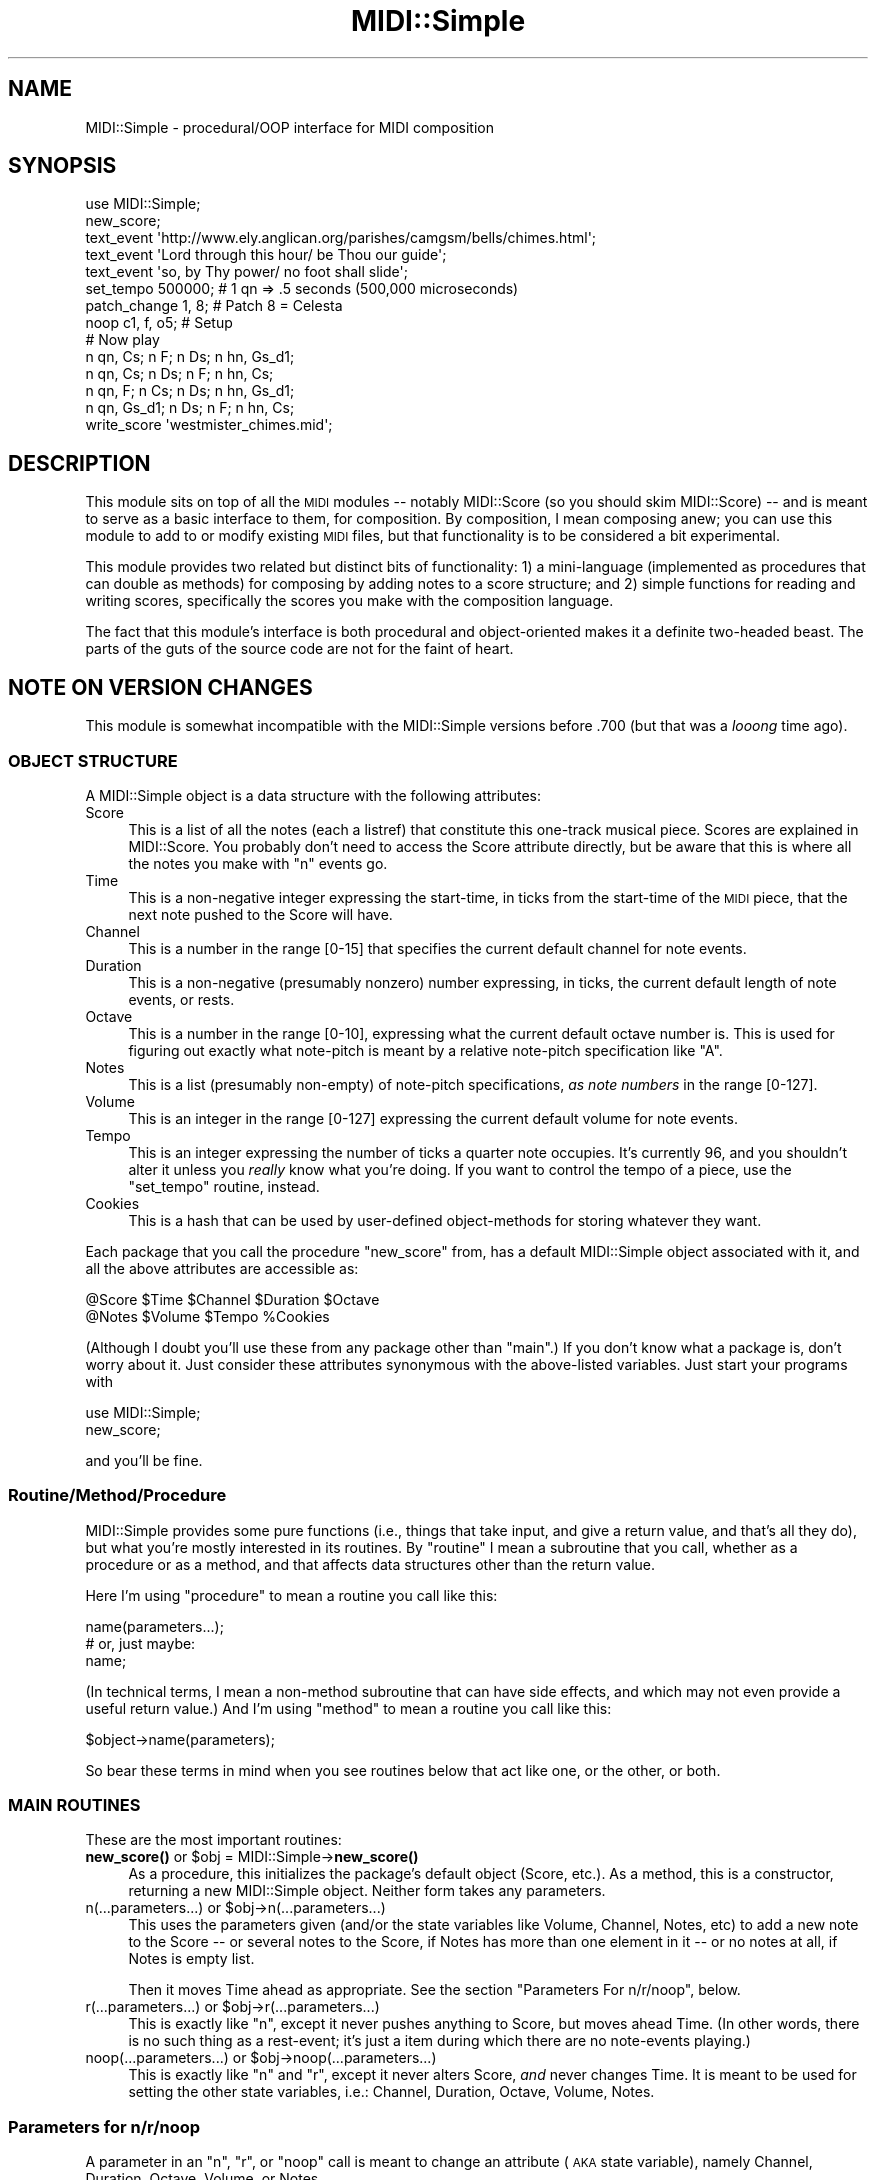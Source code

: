 .\" Automatically generated by Pod::Man 4.10 (Pod::Simple 3.35)
.\"
.\" Standard preamble:
.\" ========================================================================
.de Sp \" Vertical space (when we can't use .PP)
.if t .sp .5v
.if n .sp
..
.de Vb \" Begin verbatim text
.ft CW
.nf
.ne \\$1
..
.de Ve \" End verbatim text
.ft R
.fi
..
.\" Set up some character translations and predefined strings.  \*(-- will
.\" give an unbreakable dash, \*(PI will give pi, \*(L" will give a left
.\" double quote, and \*(R" will give a right double quote.  \*(C+ will
.\" give a nicer C++.  Capital omega is used to do unbreakable dashes and
.\" therefore won't be available.  \*(C` and \*(C' expand to `' in nroff,
.\" nothing in troff, for use with C<>.
.tr \(*W-
.ds C+ C\v'-.1v'\h'-1p'\s-2+\h'-1p'+\s0\v'.1v'\h'-1p'
.ie n \{\
.    ds -- \(*W-
.    ds PI pi
.    if (\n(.H=4u)&(1m=24u) .ds -- \(*W\h'-12u'\(*W\h'-12u'-\" diablo 10 pitch
.    if (\n(.H=4u)&(1m=20u) .ds -- \(*W\h'-12u'\(*W\h'-8u'-\"  diablo 12 pitch
.    ds L" ""
.    ds R" ""
.    ds C` ""
.    ds C' ""
'br\}
.el\{\
.    ds -- \|\(em\|
.    ds PI \(*p
.    ds L" ``
.    ds R" ''
.    ds C`
.    ds C'
'br\}
.\"
.\" Escape single quotes in literal strings from groff's Unicode transform.
.ie \n(.g .ds Aq \(aq
.el       .ds Aq '
.\"
.\" If the F register is >0, we'll generate index entries on stderr for
.\" titles (.TH), headers (.SH), subsections (.SS), items (.Ip), and index
.\" entries marked with X<> in POD.  Of course, you'll have to process the
.\" output yourself in some meaningful fashion.
.\"
.\" Avoid warning from groff about undefined register 'F'.
.de IX
..
.nr rF 0
.if \n(.g .if rF .nr rF 1
.if (\n(rF:(\n(.g==0)) \{\
.    if \nF \{\
.        de IX
.        tm Index:\\$1\t\\n%\t"\\$2"
..
.        if !\nF==2 \{\
.            nr % 0
.            nr F 2
.        \}
.    \}
.\}
.rr rF
.\" ========================================================================
.\"
.IX Title "MIDI::Simple 3pm"
.TH MIDI::Simple 3pm "2010-12-23" "perl v5.28.1" "User Contributed Perl Documentation"
.\" For nroff, turn off justification.  Always turn off hyphenation; it makes
.\" way too many mistakes in technical documents.
.if n .ad l
.nh
.SH "NAME"
MIDI::Simple \- procedural/OOP interface for MIDI composition
.SH "SYNOPSIS"
.IX Header "SYNOPSIS"
.Vb 7
\& use MIDI::Simple;
\& new_score;
\& text_event \*(Aqhttp://www.ely.anglican.org/parishes/camgsm/bells/chimes.html\*(Aq;
\& text_event \*(AqLord through this hour/ be Thou our guide\*(Aq;
\& text_event \*(Aqso, by Thy power/ no foot shall slide\*(Aq;
\& set_tempo 500000;  # 1 qn => .5 seconds (500,000 microseconds)
\& patch_change 1, 8;  # Patch 8 = Celesta
\&
\& noop c1, f, o5;  # Setup
\& # Now play
\& n qn, Cs;    n F;   n Ds;  n hn, Gs_d1;
\& n qn, Cs;    n Ds;  n F;   n hn, Cs;
\& n qn, F;     n Cs;  n Ds;  n hn, Gs_d1;
\& n qn, Gs_d1; n Ds;  n F;   n hn, Cs;
\&
\& write_score \*(Aqwestmister_chimes.mid\*(Aq;
.Ve
.SH "DESCRIPTION"
.IX Header "DESCRIPTION"
This module sits on top of all the \s-1MIDI\s0 modules \*(-- notably MIDI::Score
(so you should skim MIDI::Score) \*(-- and is meant to serve as a
basic interface to them, for composition.  By composition, I mean
composing anew; you can use this module to add to or modify existing
\&\s-1MIDI\s0 files, but that functionality is to be considered a bit experimental.
.PP
This module provides two related but distinct bits of functionality:
1) a mini-language (implemented as procedures that can double as
methods) for composing by adding notes to a score structure; and 2)
simple functions for reading and writing scores, specifically the
scores you make with the composition language.
.PP
The fact that this module's interface is both procedural and
object-oriented makes it a definite two-headed beast.  The parts of
the guts of the source code are not for the faint of heart.
.SH "NOTE ON VERSION CHANGES"
.IX Header "NOTE ON VERSION CHANGES"
This module is somewhat incompatible with the MIDI::Simple versions
before .700 (but that was a \fIlooong\fR time ago).
.SS "\s-1OBJECT STRUCTURE\s0"
.IX Subsection "OBJECT STRUCTURE"
A MIDI::Simple object is a data structure with the following
attributes:
.IP "Score" 4
.IX Item "Score"
This is a list of all the notes (each a listref) that constitute this
one-track musical piece.  Scores are explained in MIDI::Score.
You probably don't need to access the Score attribute directly, but be
aware that this is where all the notes you make with \f(CW\*(C`n\*(C'\fR events go.
.IP "Time" 4
.IX Item "Time"
This is a non-negative integer expressing the start-time, in ticks
from the start-time of the \s-1MIDI\s0 piece, that the next note pushed to
the Score will have.
.IP "Channel" 4
.IX Item "Channel"
This is a number in the range [0\-15] that specifies the current default
channel for note events.
.IP "Duration" 4
.IX Item "Duration"
This is a non-negative (presumably nonzero) number expressing, in
ticks, the current default length of note events, or rests.
.IP "Octave" 4
.IX Item "Octave"
This is a number in the range [0\-10], expressing what the current
default octave number is.  This is used for figuring out exactly
what note-pitch is meant by a relative note-pitch specification
like \*(L"A\*(R".
.IP "Notes" 4
.IX Item "Notes"
This is a list (presumably non-empty) of note-pitch specifications,
\&\fIas note numbers\fR in the range [0\-127].
.IP "Volume" 4
.IX Item "Volume"
This is an integer in the range [0\-127] expressing the current default
volume for note events.
.IP "Tempo" 4
.IX Item "Tempo"
This is an integer expressing the number of ticks a quarter note
occupies.  It's currently 96, and you shouldn't alter it unless you
\&\fIreally\fR know what you're doing.  If you want to control the tempo of
a piece, use the \f(CW\*(C`set_tempo\*(C'\fR routine, instead.
.IP "Cookies" 4
.IX Item "Cookies"
This is a hash that can be used by user-defined object-methods for
storing whatever they want.
.PP
Each package that you call the procedure \f(CW\*(C`new_score\*(C'\fR from, has a
default MIDI::Simple object associated with it, and all the above
attributes are accessible as:
.PP
.Vb 2
\&  @Score $Time $Channel $Duration $Octave
\&  @Notes $Volume $Tempo %Cookies
.Ve
.PP
(Although I doubt you'll use these from any package other than
\&\*(L"main\*(R".)  If you don't know what a package is, don't worry about it.
Just consider these attributes synonymous with the above-listed
variables.  Just start your programs with
.PP
.Vb 2
\&  use MIDI::Simple;
\&  new_score;
.Ve
.PP
and you'll be fine.
.SS "Routine/Method/Procedure"
.IX Subsection "Routine/Method/Procedure"
MIDI::Simple provides some pure functions (i.e., things that take
input, and give a return value, and that's all they do), but what
you're mostly interested in its routines.  By \*(L"routine\*(R" I mean a
subroutine that you call, whether as a procedure or as a method, and
that affects data structures other than the return value.
.PP
Here I'm using \*(L"procedure\*(R" to mean a routine you call like this:
.PP
.Vb 3
\&  name(parameters...);
\&  # or, just maybe:
\&  name;
.Ve
.PP
(In technical terms, I mean a non-method subroutine that can have side
effects, and which may not even provide a useful return value.)  And
I'm using \*(L"method\*(R" to mean a routine you call like this:
.PP
.Vb 1
\&  $object\->name(parameters);
.Ve
.PP
So bear these terms in mind when you see routines below that act
like one, or the other, or both.
.SS "\s-1MAIN ROUTINES\s0"
.IX Subsection "MAIN ROUTINES"
These are the most important routines:
.ie n .IP "\fBnew_score()\fR  or  $obj = MIDI::Simple\->\fBnew_score()\fR" 4
.el .IP "\fBnew_score()\fR  or  \f(CW$obj\fR = MIDI::Simple\->\fBnew_score()\fR" 4
.IX Item "new_score() or $obj = MIDI::Simple->new_score()"
As a procedure, this initializes the package's default object (Score,
etc.).  As a method, this is a constructor, returning a new
MIDI::Simple object.  Neither form takes any parameters.
.ie n .IP "n(...parameters...)  or  $obj\->n(...parameters...)" 4
.el .IP "n(...parameters...)  or  \f(CW$obj\fR\->n(...parameters...)" 4
.IX Item "n(...parameters...) or $obj->n(...parameters...)"
This uses the parameters given (and/or the state variables like
Volume, Channel, Notes, etc) to add a new note to the Score \*(-- or
several notes to the Score, if Notes has more than one element in it
\&\*(-- or no notes at all, if Notes is empty list.
.Sp
Then it moves Time ahead as appropriate.  See the section \*(L"Parameters
For n/r/noop\*(R", below.
.ie n .IP "r(...parameters...)  or  $obj\->r(...parameters...)" 4
.el .IP "r(...parameters...)  or  \f(CW$obj\fR\->r(...parameters...)" 4
.IX Item "r(...parameters...) or $obj->r(...parameters...)"
This is exactly like \f(CW\*(C`n\*(C'\fR, except it never pushes anything to Score,
but moves ahead Time.  (In other words, there is no such thing as a
rest-event; it's just a item during which there are no note-events
playing.)
.ie n .IP "noop(...parameters...)  or  $obj\->noop(...parameters...)" 4
.el .IP "noop(...parameters...)  or  \f(CW$obj\fR\->noop(...parameters...)" 4
.IX Item "noop(...parameters...) or $obj->noop(...parameters...)"
This is exactly like \f(CW\*(C`n\*(C'\fR and \f(CW\*(C`r\*(C'\fR, except it never alters Score,
\&\fIand\fR never changes Time.  It is meant to be used for setting the
other state variables, i.e.: Channel, Duration, Octave, Volume, Notes.
.SS "Parameters for n/r/noop"
.IX Subsection "Parameters for n/r/noop"
A parameter in an \f(CW\*(C`n\*(C'\fR, \f(CW\*(C`r\*(C'\fR, or \f(CW\*(C`noop\*(C'\fR call is meant to change an
attribute (\s-1AKA\s0 state variable), namely Channel, Duration, Octave,
Volume, or Notes.
.PP
Here are the kinds of parameters you can use in calls to n/r/noop:
.PP
* A numeric \fBvolume\fR parameter.  This has the form \*(L"V\*(R" followed by a
positive integer in the range 0 (completely inaudible?) to 127 (\s-1AS
LOUD AS POSSIBLE\s0).  Example: \*(L"V90\*(R" sets Volume to 90.
.PP
* An alphanumeric \fBvolume\fR parameter.  This is a key from the hash
\&\f(CW%MIDI::Simple::Volume\fR.  Current legal values are \*(L"ppp\*(R", \*(L"pp\*(R", \*(L"p\*(R",
\&\*(L"mp\*(R", \*(L"mezzo\*(R" (or \*(L"m\*(R"), \*(L"mf\*(R", \*(L"f\*(R", \*(L"ff\*(R", and \*(L"fff\*(R".  Example: \*(L"ff\*(R"
sets Volume to 112.  (Note that \*(L"m\*(R" isn't a good bareword, so use
\&\*(L"mezzo\*(R" instead, or just always remember to use quotes around \*(L"m\*(R".)
.PP
* A numeric \fBchannel\fR parameter.  This has the form \*(L"c\*(R" followed by a
positive integer 0 to 15.  Example: \*(L"c2\*(R", to set Channel to 2.
.PP
* A numeric \fBduration\fR parameter.  This has the form \*(L"d\*(R" followed by
a positive (presumably nonzero) integer.  Example: \*(L"d48\*(R", to set
Duration to 48.
.PP
* An alphabetic (or in theory, possibly alphanumeric) \fBduration\fR
parameter.  This is a key from the hash \f(CW%MIDI::Simple::Length\fR.
Current legal values start with \*(L"wn\*(R", \*(L"hn\*(R", \*(L"qn\*(R", \*(L"en\*(R", \*(L"sn\*(R" for
whole, half, quarter, eighth, or sixteenth notes.  Add \*(L"d\*(R" to the
beginning of any of these to get \*(L"dotted...\*(R" (e.g., \*(L"dqn\*(R" for a dotted
quarter note).  Add \*(L"dd\*(R" to the beginning of any of that first list to
get \*(L"double-dotted...\*(R"  (e.g., \*(L"ddqn\*(R" for a double-dotted quarter
note).  Add \*(L"t\*(R" to the beginning of any of that first list to get
\&\*(L"triplet...\*(R"  (e.g., \*(L"tsn\*(R" for a triplet sixteenth note \*(-- i.e. a note
such that 3 of them add up to something as long as one eighth note).
You may add to the contents of \f(CW%MIDI::Simple::Length\fR to support
whatever abbreviations you want, as long as the parser can't mistake
them for any other kind of n/r/noop parameter.
.PP
* A numeric, absolute \fBoctave\fR specification.  This has the form: an
\&\*(L"o\*(R" (lowercase oh), and then an integer in the range 0 to 10,
representing an octave 0 to 10.  The Octave attribute is used only in
resolving relative note specifications, as explained further below in
this section.  (All absolute note specifications also set Octave to
whatever octave they occur in.)
.PP
* A numeric, relative \fBoctave\fR specification.  This has the form:
\&\*(L"o_d\*(R" (\*(L"d\*(R" for down) or \*(L"o_u\*(R" (\*(L"u\*(R" for down), and then an integer.
This increments, or decrements, Octave.  E.g., if Octave is 6, \*(L"o_d2\*(R"
will decrement Octave by 2, making it 4.  If this moves Octave below
0, it is forced to 0.  Or if it moves Octave above 10, it is forced to
10.  (For more information, see the section \*(L"Invalid or Out-of-Range
Parameters to n/r/noop\*(R", below.)
.PP
* A numeric, absolute \fBnote\fR specification.  This has the form: an
optional \*(L"n\*(R", and then an integer in the range 0 to 127, representing
a note ranging from C0 to G10.  The source to \s-1MIDI\s0 has a useful
reference table showing the meanings of given note numbers.  Examples:
\&\*(L"n60\*(R", or \*(L"60\*(R", which each add a 60 to the list Notes.
.PP
Since this is a kind of absolute note specification, it sets Octave to
whatever octave the given numeric note occurs in.  E.g., \*(L"n60\*(R" is
\&\*(L"C5\*(R", and therefore sets Octave to 5.
.PP
The setting of the Notes list is a bit special, compared to how
setting the other attributes works.  If there are any note
specifications in a given parameter list for n, r, or noop, then all
those specifications together are assigned to Notes.
.PP
If there are no note specifications in the parameter list for n, r, or
noop, then Notes isn't changed.  (But see the description of \*(L"rest\*(R",
at the end of this section.)
.PP
So this:
.PP
.Vb 1
\&  n mf, n40, n47, n50;
.Ve
.PP
sets Volume to 80, and Notes to (40, 47, 50).  And it sets Octave,
first to 3 (since n40 is in octave 3), then to 3 again (since n47 =
B3), and then finally to 4 (since n50 = D4).
.PP
Note that this is the same as:
.PP
.Vb 1
\&  n n40, n47, n50, mf;
.Ve
.PP
The relative orders of parameters is \fBusually\fR irrelevant; but see
the section \*(L"Order of Parameters in a Call to n/r/noop\*(R", below.
.PP
* An alphanumeric, absolute \fBnote\fR specification.
.PP
These have the form: a string denoting a note within the octave (as
determined by \f(CW%MIDI::Simple::Note\fR \*(-- see below, in the description of
alphanumeric, relative note specifications), and then a number
denoting the octave number (in the range 0\-10).  Examples: \*(L"C3\*(R",
\&\*(L"As4\*(R" or \*(L"Asharp4\*(R", \*(L"Bf9\*(R" or \*(L"Bflat9\*(R".
.PP
Since this is a kind of absolute note specification, it sets Octave to
whatever octave the given numeric note occurs in.  E.g., \*(L"C3\*(R" sets
Octave to 3, \*(L"As4\*(R" sets Octave to 4, and \*(L"Bflat9\*(R" sets Octave to 9.
.PP
This:
.PP
.Vb 1
\&  n E3, B3, D4, mf;
.Ve
.PP
does the same as this example of ours from before:
.PP
.Vb 1
\&  n n40, n47, n50, mf;
.Ve
.PP
* An alphanumeric, relative \fBnote\fR specification.
.PP
These have the form: a string denoting a note within the octave (as
determined by \f(CW%MIDI::Simple::Note\fR), and then an optional parameter
\&\*(L"_u[number]\*(R" meaning \*(L"so many octaves up from the current octave\*(R" or
\&\*(L"_d[parameter]\*(R" meaning \*(L"so many octaves down from the current
octave\*(R".
.PP
Examples: \*(L"C\*(R", \*(L"As\*(R" or \*(L"Asharp\*(R", \*(L"Bflat\*(R" or \*(L"Bf\*(R", \*(L"C_d3\*(R", \*(L"As_d1\*(R" or
\&\*(L"Asharp_d1\*(R", \*(L"Bflat_u3\*(R" or \*(L"Bf_u3\*(R".
.PP
In resolving what actual notes these kinds of specifications denote,
the current value of Octave is used.
.PP
What's a legal for the first bit (before any optional octave up/down
specification) comes from the keys to the hash \f(CW%MIDI::Simple::Note\fR.
The current acceptable values are:
.PP
.Vb 12
\& C                                 (maps to the value 0)
\& Cs or Df or Csharp or Dflat       (maps to the value 1)
\& D                                 (maps to the value 2)
\& Ds or Ef or Dsharp or Eflat       (maps to the value 3)
\& E                                 (maps to the value 4)
\& F                                 (maps to the value 5)
\& Fs or Gf or Fsharp or Gflat       (maps to the value 6)
\& G                                 (maps to the value 7)
\& Gs or Af or Gsharp or Aflat       (maps to the value 8)
\& A                                 (maps to the value 9)
\& As or Bf or Asharp or Bflat       (maps to the value 10)
\& B                                 (maps to the value 11)
.Ve
.PP
(Note that these are based on the English names for these notes.  If
you prefer to add values to accomodate other strings denoting notes in
the octave, you may do so by adding to the hash \f(CW%MIDI::Simple::Note\fR
like so:
.PP
.Vb 7
\&  use MIDI::Simple;
\&  %MIDI::Simple::Note =
\&    (%MIDI::Simple::Note,  # keep all the old values
\&     \*(AqH\*(Aq => 10,
\&     \*(AqDo\*(Aq => 0,
\&     # ...etc...
\&    );
.Ve
.PP
But the values you add must not contain any characters outside the
range [A\-Za\-z\ex80\-\exFF]; and your new values must not look like
anything that could be any other kind of specification.  E.g., don't
add \*(L"mf\*(R" or \*(L"o3\*(R" to \f(CW%MIDI::Simple::Note\fR.)
.PP
Consider that these bits of code all do the same thing:
.PP
.Vb 1
\&  n E3, B3, D4, mf;       # way 1
\&  
\&  n E3, B,  D_u1, mf;     # way 2
\&  
\&  n o3, E, B,  D_u1, mf;  # way 3
\&  
\&  noop o3, mf;            # way 4
\&  n     E, B,  D_u1;
.Ve
.PP
or even
.PP
.Vb 1
\&  n o3, E, B, o4, D, mf;       # way 5!
\&  
\&  n o6, E_d3, B_d3, D_d2, mf;  # way 6!
.Ve
.PP
If a \*(L"_d[number]\*(R" would refer to a note in an octave below 0, it is
forced into octave 0.  If a \*(L"_u[number]\*(R" would refer to a note in an
octave above 10, it is forced into octave 10.  E.g., if Octave is 8,
\&\*(L"G_u4\*(R" would resolve to the same as \*(L"G10\*(R" (not \*(L"G12\*(R" \*(-- as that's out
of range); if Octave is 2, \*(L"G_d4\*(R" would resolve to the same as \*(L"G0\*(R".
(For more information, see the section \*(L"Invalid or Out-of-Range
Parameters to n/r/noop\*(R", below.)
.PP
* The string "\f(CW\*(C`rest\*(C'\fR" acts as a sort of note specification \*(-- it sets
Notes to empty-list.  That way you can make a call to \f(CW\*(C`n\*(C'\fR actually
make a rest:
.PP
.Vb 7
\&  n qn, G;    # makes a G quarter\-note
\&  n hn, rest; # half\-rest \-\- alters Notes, making it ()
\&  n C,G;      # half\-note chord: simultaneous C and G
\&  r;          # half\-rest \-\- DOESN\*(AqT alter Notes.
\&  n qn;       # quarter\-note chord: simultaneous C and G
\&  n rest;     # quarter\-rest
\&  n;          # another quarter\-rest
.Ve
.PP
(If you can follow the above code, then you understand.)
.PP
A "\f(CW\*(C`rest\*(C'\fR\*(L" that occurs in a parameter list with other note specs
(e.g., \*(R"n qn, A, rest, G") has \fBno effect\fR, so don't do that.
.SS "Order of Parameters in a Call to n/r/noop"
.IX Subsection "Order of Parameters in a Call to n/r/noop"
The order of parameters in calls to n/r/noop is not important except
insofar as the parameters change the Octave parameter, which may change
how some relative note specifications are resolved.  For example:
.PP
.Vb 2
\&  noop o4, mf;
\&  n G, B, A3, C;
.Ve
.PP
is the same as \*(L"n mf, G4, B4, A3, C3\*(R".  But just move that \*(L"C\*(R" to the
start of the list:
.PP
.Vb 2
\&  noop o4, mf;
\&  n C, G, B, A3;
.Ve
.PP
and you something different, equivalent to \*(L"n mf, C4, G4, B4, A3\*(R".
.PP
But note that you can put the \*(L"mf\*(R" anywhere without changing anything.
.PP
But \fBstylistically\fR, I strongly advise putting note parameters at the
\&\fBend\fR of the parameter list:
.PP
.Vb 3
\&  n mf, c10, C, B;  # 1. good
\&  n C, B, mf, c10;  # 2. bad
\&  n C, mf, c10, B;  # 3. so bad!
.Ve
.PP
3 is particularly bad because an uninformed/inattentive reader may get
the impression that the C may be at a different volume and on a
different channel than the B.
.PP
(Incidentally, \*(L"n C5,G5\*(R" and \*(L"n G5,C5\*(R" are the same for most purposes,
since the C and the G are played at the same time, and with the same
parameters (channel and volume); but actually they differ in which
note gets put in the Score first, and therefore which gets encoded
first in the \s-1MIDI\s0 file \*(-- but this makes no difference at all, unless
you're manipulating the note-items in Score or the \s-1MIDI\s0 events in a
track.)
.SS "Invalid or Out-of-Range Parameters to n/r/noop"
.IX Subsection "Invalid or Out-of-Range Parameters to n/r/noop"
If a parameter in a call to n/r/noop is uninterpretable, Perl dies
with an error message to that effect.
.PP
If a parameter in a call to n/r/noop has an out-of-range value (like
\&\*(L"o12\*(R" or \*(L"c19\*(R"), Perl dies with an error message to that effect.
.PP
As somewhat of a merciful exception to this rule, if a parameter in a
call to n/r/noop is a relative specification (whether like \*(L"o_d3\*(R" or
\&\*(L"o_u3\*(R", or like \*(L"G_d3\*(R" or \*(L"G_u3\*(R") which happens to resolve to an
out-of-range value (like \*(L"G_d3\*(R" given an Octave value of 2), then Perl
will \fBnot\fR die, but instead will silently try to bring that note back
into range, by forcing it up to octave 0 (if it would have been
lower), or down into 9 or 10 (if it would have been an octave higher
than 10, or a note higher than G10), as appropriate.
.PP
(This becomes strange in that, given an Octave of 8, \*(L"G_u4\*(R" is forced
down to G10, but \*(L"A_u4\*(R" is forced down to an A9.  But that boundary
has to pop up someplace \*(-- it's just unfortunate that it's in the
middle of octave 10.)
.SS "\s-1ATTRIBUTE METHODS\s0"
.IX Subsection "ATTRIBUTE METHODS"
The object attributes discussed above are readable and writeable with
object methods.  For each attribute there is a read/write method, and a
read-only method that returns a reference to the attribute's value:
.PP
.Vb 11
\&  Attribute ||  R/W\-Method ||   RO\-R\-Method
\&  \-\-\-\-\-\-\-\-\-\-++\-\-\-\-\-\-\-\-\-\-\-\-\-++\-\-\-\-\-\-\-\-\-\-\-\-\-\-\-\-\-\-\-\-\-\-\-\-\-\-\-\-\-\-\-\-\-\-\-\-\-\-
\&  Score     ||  Score      ||   Score_r      (returns a listref)
\&  Notes     ||  Notes      ||   Notes_r      (returns a listref)
\&  Time      ||  Time       ||   Time_r       (returns a scalar ref)
\&  Duration  ||  Duration   ||   Duration_r   (returns a scalar ref)
\&  Channel   ||  Channel    ||   Channel_r    (returns a scalar ref)
\&  Octave    ||  Octave     ||   Octave_r     (returns a scalar ref)
\&  Volume    ||  Volume     ||   Volume_r     (returns a scalar ref)
\&  Tempo     ||  Tempo      ||   Tempo_r      (returns a scalar ref)
\&  Cookies   ||  Cookies    ||   Cookies_r    (returns a hashref)
.Ve
.PP
To read any of the above via a R/W\-method, call with no parameters,
e.g.:
.PP
.Vb 1
\&  $notes = $obj\->Notes;  # same as $obj\->Notes()
.Ve
.PP
The above is the read-attribute (\*(L"get\*(R") form.
.PP
To set the value, call with parameters:
.PP
.Vb 1
\&  $obj\->Notes(13,17,22);
.Ve
.PP
The above is the write-attribute (\*(L"put\*(R") form.  Incidentally, when
used in write-attribute form, the return value is the same as the
parameters, except for Score or Cookies.  (In those two cases, I've
suppressed it for efficiency's sake.)
.PP
Alternately (and much more efficiently), you can use the read-only
reference methods to read or alter the above values;
.PP
.Vb 5
\&  $notes_r = $obj\->Notes_r;
\&  # to read:
\&  @old_notes = @$notes_r;
\&  # to write:
\&  @$notes_r = (13,17,22);
.Ve
.PP
And this is the only way to set Cookies, Notes, or Score to a (),
like so:
.PP
.Vb 2
\&  $notes_r = $obj\->Notes_r;
\&  @$notes_r = ();
.Ve
.PP
Since this:
.PP
.Vb 1
\&  $obj\->Notes;
.Ve
.PP
is just the read-format call, remember?
.PP
Like all methods in this class, all the above-named attribute methods
double as procedures that act on the default object \*(-- in other words,
you can say:
.PP
.Vb 5
\&  Volume 10;              # same as:  $Volume = 10;
\&  @score_copy = Score;    # same as:  @score_copy = @Score
\&  Score @new_score;       # same as:  @Score = @new_score;
\&  $score_ref = Score_r;   # same as:  $score_ref = \e@Score
\&  Volume(Volume + 10)     # same as:  $Volume += 10
.Ve
.PP
But, stylistically, I suggest not using these procedures \*(-- just
directly access the variables instead.
.SS "\s-1MIDI EVENT ROUTINES\s0"
.IX Subsection "MIDI EVENT ROUTINES"
These routines, below, add a \s-1MIDI\s0 event to the Score, with a
start-time of Time.  Example:
.PP
.Vb 1
\&  text_event "And now the bongos!";  # procedure use
\&  
\&  $obj\->text_event "And now the bongos!";  # method use
.Ve
.PP
These are named after the \s-1MIDI\s0 events they add to the score, so see
MIDI::Event for an explanation of what the data types (like
\&\*(L"velocity\*(R" or \*(L"pitch_wheel\*(R") mean.  I've reordered this list so that
what I guess are the most important ones are toward the top:
.IP "patch_change \fIchannel\fR, \fIpatch\fR;" 4
.IX Item "patch_change channel, patch;"
.PD 0
.IP "key_after_touch \fIchannel\fR, \fInote\fR, \fIvelocity\fR;" 4
.IX Item "key_after_touch channel, note, velocity;"
.IP "channel_after_touch \fIchannel\fR, \fIvelocity\fR;" 4
.IX Item "channel_after_touch channel, velocity;"
.IP "control_change \fIchannel\fR, \fIcontroller(0\-127)\fR, \fIvalue(0\-127)\fR;" 4
.IX Item "control_change channel, controller(0-127), value(0-127);"
.IP "pitch_wheel_change \fIchannel\fR, \fIpitch_wheel\fR;" 4
.IX Item "pitch_wheel_change channel, pitch_wheel;"
.IP "set_tempo \fItempo\fR;  (See the section on tempo, below.)" 4
.IX Item "set_tempo tempo; (See the section on tempo, below.)"
.IP "smpte_offset \fIhr\fR, \fImn\fR, \fIse\fR, \fIfr\fR, \fIff\fR;" 4
.IX Item "smpte_offset hr, mn, se, fr, ff;"
.IP "time_signature \fInn\fR, \fIdd\fR, \fIcc\fR, \fIbb\fR;" 4
.IX Item "time_signature nn, dd, cc, bb;"
.IP "key_signature \fIsf\fR, \fImi\fR;" 4
.IX Item "key_signature sf, mi;"
.IP "text_event \fItext\fR;" 4
.IX Item "text_event text;"
.IP "copyright_text_event \fItext\fR;" 4
.IX Item "copyright_text_event text;"
.IP "track_name \fItext\fR;" 4
.IX Item "track_name text;"
.IP "instrument_name \fItext\fR;" 4
.IX Item "instrument_name text;"
.IP "lyric \fItext\fR;" 4
.IX Item "lyric text;"
.IP "set_sequence_number \fIsequence\fR;" 4
.IX Item "set_sequence_number sequence;"
.IP "marker \fItext\fR;" 4
.IX Item "marker text;"
.IP "cue_point \fItext\fR;" 4
.IX Item "cue_point text;"
.IP "sequencer_specific \fIraw\fR;" 4
.IX Item "sequencer_specific raw;"
.IP "sysex_f0 \fIraw\fR;" 4
.IX Item "sysex_f0 raw;"
.IP "sysex_f7 \fIraw\fR;" 4
.IX Item "sysex_f7 raw;"
.PD
.PP
And here's the ones I'll be surprised if anyone ever uses:
.IP "text_event_08 \fItext\fR;" 4
.IX Item "text_event_08 text;"
.PD 0
.IP "text_event_09 \fItext\fR;" 4
.IX Item "text_event_09 text;"
.IP "text_event_0a \fItext\fR;" 4
.IX Item "text_event_0a text;"
.IP "text_event_0b \fItext\fR;" 4
.IX Item "text_event_0b text;"
.IP "text_event_0c \fItext\fR;" 4
.IX Item "text_event_0c text;"
.IP "text_event_0d \fItext\fR;" 4
.IX Item "text_event_0d text;"
.IP "text_event_0e \fItext\fR;" 4
.IX Item "text_event_0e text;"
.IP "text_event_0f \fItext\fR;" 4
.IX Item "text_event_0f text;"
.IP "raw_meta_event \fIcommand\fR(0\-255), \fIraw\fR;" 4
.IX Item "raw_meta_event command(0-255), raw;"
.IP "song_position \fIstarttime\fR;" 4
.IX Item "song_position starttime;"
.IP "song_select \fIsong_number\fR;" 4
.IX Item "song_select song_number;"
.IP "tune_request \fIstarttime\fR;" 4
.IX Item "tune_request starttime;"
.IP "raw_data \fIraw\fR;" 4
.IX Item "raw_data raw;"
.IP "end_track \fIstarttime\fR;" 4
.IX Item "end_track starttime;"
.IP "note \fIduration\fR, \fIchannel\fR, \fInote\fR, \fIvelocity\fR;" 4
.IX Item "note duration, channel, note, velocity;"
.PD
.SS "About Tempo"
.IX Subsection "About Tempo"
The chart above shows that tempo is set with a method/procedure that
takes the form set_tempo(\fItempo\fR), and MIDI::Event says that
\&\fItempo\fR is \*(L"microseconds, a value 0 to 16,777,215 (0x00FFFFFF)\*(R".
But at the same time, you see that there's an attribute of the
MIDI::Simple object called \*(L"Tempo\*(R", which I've warned you to leave at
the default value of 96.  So you may wonder what the deal is.
.PP
The \*(L"Tempo\*(R" attribute (\s-1AKA\s0 \*(L"Divisions\*(R") is an integer that specifies
the number of \*(L"ticks\*(R" per \s-1MIDI\s0 quarter note.  Ticks is just the
notional timing unit all \s-1MIDI\s0 events are expressed in terms of.
Calling it \*(L"Tempo\*(R" is misleading, really; what you want to change to
make your music go faster or slower isn't that parameter, but instead
the mapping of ticks to actual time \*(-- and that is what \f(CW\*(C`set_tempo\*(C'\fR
does.  Its one parameter is the number of microseconds each quarter
note should get.
.PP
Suppose you wanted a tempo of 120 quarter notes per minute.  In terms
of microseconds per quarter note:
.PP
.Vb 1
\&  set_tempo 500_000; # you can use _ like a thousands\-separator comma
.Ve
.PP
In other words, this says to make each quarter note take up 500,000
microseconds, namely .5 seconds.  And there's 120 of those
half-seconds to the minute; so, 120 quarter notes to the minute.
.PP
If you see a \*(L"[quarter note symbol] = 160\*(R" in a piece of sheet music,
and you want to figure out what number you need for the \f(CW\*(C`set_tempo\*(C'\fR,
do:
.PP
.Vb 1
\&  60_000_000 / 160  ... and you get:  375_000
.Ve
.PP
Therefore, you should call:
.PP
.Vb 1
\&  set_tempo 375_000;
.Ve
.PP
So in other words, this general formula:
.PP
.Vb 1
\&  set_tempo int(60_000_000 / $quarter_notes_per_minute);
.Ve
.PP
should do you fine.
.PP
As to the Tempo/Duration parameter, leave it alone and just assume
that 96 ticks-per-quarter-note is a universal constant, and you'll be
happy.
.PP
(You may wonder: Why 96?  As far as I've worked out, all purmutations
of the normal note lengths (whole, half, quarter, eighth, sixteenth,
and even thirty-second notes) and tripletting, dotting, or
double-dotting, times 96, all produce integers.  For example, if a
quarter note is 96 ticks, then a double-dotted thirty-second note is
21 ticks (i.e., 1.75 * 1/8 * 96).  But that'd be a messy 10.5 if there
were only 48 ticks to a quarter note.  Now, if you wanted a quintuplet
anywhere, you'd be out of luck, since 96 isn't a factor of five.  It's
actually 3 * (2 ** 5), i.e., three times two to the fifth.  If you
really need quintuplets, then you have my very special permission to
mess with the Tempo attribute \*(-- I suggest multiples of 96, e.g., 5 *
96.)
.PP
(You may also have read in MIDI::Filespec that \f(CW\*(C`time_signature\*(C'\fR
allows you to define an arbitrary mapping of your concept of quarter
note, to \s-1MIDI\s0's concept of quarter note.  For your sanity and mine,
leave them the same, at a 1:1 mapping \*(-- i.e., with an '8' for
\&\f(CW\*(C`time_signature\*(C'\fR's last parameter, for \*(L"eight notated 32nd\-notes per
\&\s-1MIDI\s0 quarter note\*(R".  And this is relevant only if you're calling
\&\f(CW\*(C`time_signature\*(C'\fR anyway, which is not necessarily a given.)
.SS "\s-1MORE ROUTINES\s0"
.IX Subsection "MORE ROUTINES"
.ie n .IP "$opus = write_score \fIfilespec\fR" 4
.el .IP "\f(CW$opus\fR = write_score \fIfilespec\fR" 4
.IX Item "$opus = write_score filespec"
.PD 0
.ie n .IP "$opus = $obj\->write_score(\fIfilespec\fR)" 4
.el .IP "\f(CW$opus\fR = \f(CW$obj\fR\->write_score(\fIfilespec\fR)" 4
.IX Item "$opus = $obj->write_score(filespec)"
.PD
Writes the score to the filespec (e.g, \*(L"../../samples/funk2.midi\*(R", or
a variable containing that value), with the score's Ticks as its tick
parameters (\s-1AKA\s0 \*(L"divisions\*(R").  Among other things, this function calls
the function \f(CW\*(C`make_opus\*(C'\fR, below, and if you capture the output of
write_score, you'll get the opus created, if you want it for anything.
(Also: you can also use a filehandle-reference instead of the
filespec: \f(CW\*(C`write_score *STDOUT{IO}\*(C'\fR.)
.IP "read_score \fIfilespec\fR" 4
.IX Item "read_score filespec"
.PD 0
.ie n .IP "$obj = MIDI::Simple\->read_score('foo.mid'))" 4
.el .IP "\f(CW$obj\fR = MIDI::Simple\->read_score('foo.mid'))" 4
.IX Item "$obj = MIDI::Simple->read_score('foo.mid'))"
.PD
In the first case (a procedure call), does \f(CW\*(C`new_score\*(C'\fR to erase and
initialize the object attributes (Score, Octave, etc), then reads from
the file named.  The file named has to be a \s-1MIDI\s0 file with exactly one
eventful track, or Perl dies.  And in the second case, \f(CW\*(C`read_score\*(C'\fR
acts as a constructor method, returning a new object read from the
file.
.Sp
Score, Ticks, and Time are all affected:
.Sp
Score is the event form of all the \s-1MIDI\s0 events in the \s-1MIDI\s0 file.
(Note: \fISeriously\fR deformed \s-1MIDI\s0 files may confuse the routine that
turns \s-1MIDI\s0 events into a Score.)
.Sp
Ticks is set from the ticks setting (\s-1AKA\s0 \*(L"divisions\*(R") of the file.
.Sp
Time is set to the end time of the latest event in the file.
.Sp
(Also: you can also use a filehandle-reference instead of the
filespec: \f(CW\*(C`read_score *STDIN{IO}\*(C'\fR.)
.Sp
If ever you have to make a Score out of a single track from a
\&\fImultitrack\fR file, read the file into an \f(CW$opus\fR, and then consider
something like:
.Sp
.Vb 3
\&        new_score;
\&        $opus = MIDI::Opus\->new({ \*(Aqfrom_file\*(Aq => "foo2.mid" });
\&        $track = ($opus\->tracks)[2]; # get the third track
\&        
\&        ($score_r, $end_time) =
\&          MIDI::Score::events_r_to_score_r($track\->events_r);
\&
\&        $Ticks = $opus\->ticks;
\&        @Score =  @$score_r;
\&        $Time = $end_time;
.Ve
.IP "synch( \s-1LIST\s0 of coderefs )" 4
.IX Item "synch( LIST of coderefs )"
.PD 0
.ie n .IP "$obj\->synch( \s-1LIST\s0 of coderefs )" 4
.el .IP "\f(CW$obj\fR\->synch( \s-1LIST\s0 of coderefs )" 4
.IX Item "$obj->synch( LIST of coderefs )"
.PD
\&\s-1LIST\s0 is a list of coderefs (whether as a series of anonymous subs, or
as a list of items like \f(CW\*(C`(\e&foo, \e&bar, \e&baz)\*(C'\fR, or a mixture of
both) that \f(CW\*(C`synch\*(C'\fR calls in order to add to the given object \*(-- which
in the first form is the package's default object, and which in the
second case is \f(CW$obj\fR.  What \f(CW\*(C`synch\*(C'\fR does is:
.Sp
* remember the initial value of Time, before calling any of the
routines;
.Sp
* for each routine given, reset Time to what it was initially, call
the routine, and then note what the value of Time is, after each call;
.Sp
* then, after having called all of the routines, set Time to whatever
was the greatest (equals latest) value of Time that resulted from any
of the calls to the routines.
.Sp
The coderefs are all called with one argument in \f(CW@_\fR \*(-- the object
they are supposed to affect.  All these routines should/must therefore
use method calls instead of procedure calls.  Here's an example usage
of synch:
.Sp
.Vb 5
\&        my $measure = 0;
\&        my @phrases =(
\&          [ Cs, F,  Ds, Gs_d1 ], [Cs,    Ds, F, Cs],
\&          [ F,  Cs, Ds, Gs_d1 ], [Gs_d1, Ds, F, Cs]
\&        );
\&        
\&        for(1 .. 20) { synch(\e&count, \e&lalala); }
\&        
\&        sub count {
\&          my $it = $_[0];
\&          $it\->r(wn); # whole rest
\&          # not just "r(wn)" \-\- we want a method, not a procedure!
\&          ++$measure;
\&        }
\&        
\&        sub lalala {
\&          my $it = $_[0];
\&          $it\->noop(c1,mf,o3,qn); # setup
\&          my $phrase_number = ($measure + \-1) % 4;
\&          my @phrase = @{$phrases[$phrase_number]};
\&          foreach my $note (@phrase) { $it\->n($note); }
\&        }
.Ve
.ie n .IP "$opus = make_opus  or  $opus = $obj\->make_opus" 4
.el .IP "\f(CW$opus\fR = make_opus  or  \f(CW$opus\fR = \f(CW$obj\fR\->make_opus" 4
.IX Item "$opus = make_opus or $opus = $obj->make_opus"
Makes an opus (a MIDI::Opus object) out of Score, setting the opus's
tick parameter (\s-1AKA\s0 \*(L"divisions\*(R") to \f(CW$ticks\fR.  The opus is,
incidentally, format 0, with one track.
.ie n .IP "dump_score  or  $obj\->dump_score" 4
.el .IP "dump_score  or  \f(CW$obj\fR\->dump_score" 4
.IX Item "dump_score or $obj->dump_score"
Dumps Score's contents, via \f(CW\*(C`print\*(C'\fR (so you can \f(CW\*(C`select()\*(C'\fR an output
handle for it).  Currently this is in this somewhat uninspiring format:
.Sp
.Vb 2
\&  [\*(Aqnote\*(Aq, 0, 96, 1, 25, 96],
\&  [\*(Aqnote\*(Aq, 96, 96, 1, 29, 96],
.Ve
.Sp
as it is (currently) just a call to &MIDI::Score::dump_score; but in
the future I may (should?) make it output in \f(CW\*(C`n\*(C'\fR/\f(CW\*(C`r\*(C'\fR notation.  In
the meantime I assume you'll use this, if at all, only for debugging
purposes.
.SS "\s-1FUNCTIONS\s0"
.IX Subsection "FUNCTIONS"
These are subroutines that aren't methods and don't affect anything
(i.e., don't have \*(L"side effects\*(R") \*(-- they just take input and/or give
output.
.IP "interval \s-1LISTREF, LIST\s0" 4
.IX Item "interval LISTREF, LIST"
This takes a reference to a list of integers, and a list of note-pitch
specifications (whether relative or absolute), and returns a list
consisting of the given note specifications transposed by that many
half-steps.  E.g.,
.Sp
.Vb 1
\&  @majors = interval [0,4,7], C, Bflat3;
.Ve
.Sp
which returns the list \f(CW\*(C`(C,E,G,Bf3,D4,F4)\*(C'\fR.
.Sp
Items in \s-1LIST\s0 which aren't note specifications are passed thru
unaltered.
.IP "note_map { \s-1BLOCK\s0 } \s-1LIST\s0" 4
.IX Item "note_map { BLOCK } LIST"
This is pretty much based on (or at least inspired by) the normal Perl
\&\f(CW\*(C`map\*(C'\fR function, altho the syntax is a bit more restrictive (i.e.,
\&\f(CW\*(C`map\*(C'\fR can take the form \f(CW\*(C`map {BLOCK} LIST\*(C'\fR or \f(CW\*(C`map(EXPR,LIST)\*(C'\fR \*(--
the latter won't work with \f(CW\*(C`note_map\*(C'\fR).
.Sp
\&\f(CW\*(C`note_map {BLOCK} (LIST)\*(C'\fR evaluates the \s-1BLOCK\s0 for each element of
\&\s-1LIST\s0 (locally setting \f(CW$_\fR to each element's note-number value) and
returns the list value composed of the results of each such
evaluation.  Evaluates \s-1BLOCK\s0 in a list context, so each element of
\&\s-1LIST\s0 may produce zero, one, or more elements in the returned value.
Moreover, besides setting \f(CW$_\fR, \f(CW\*(C`note_map\*(C'\fR feeds \s-1BLOCK\s0 (which it sees
as an anonymous subroutine) three parameters, which \s-1BLOCK\s0 can access
in \f(CW@_\fR :
.Sp
.Vb 4
\&  $_[0]  :  Same as $_.  I.e., The current note\-specification,
\&            as a note number.
\&            This is the result of having fed the original note spec
\&            (which you can see in $_[2]) to is_note_spec.
\&
\&  $_[1]  :  The absoluteness flag for this note, from the
\&            above\-mentioned call to is_note_spec.
\&            0 = it was relative (like \*(AqC\*(Aq)
\&            1 = it was absolute (whether as \*(AqC4\*(Aq or \*(Aqn41\*(Aq or \*(Aq41\*(Aq)
\&
\&  $_[2] : the actual note specification from LIST, if you want
\&            to access it for any reason.
.Ve
.Sp
Incidentally, any items in \s-1LIST\s0 that aren't a note specification are
passed thru unchanged \*(-- \s-1BLOCK\s0 isn't called on it.
.Sp
So, in other words, what \f(CW\*(C`note_map\*(C'\fR does, for each item in \s-1LIST,\s0 is:
.Sp
* It calls \f(CW\*(C`is_note_spec\*(C'\fR on it to test whether it's a note
specification at all.  If it isn't, just passes it thru.  If it is,
then \f(CW\*(C`note_map\*(C'\fR stores the note number and the absoluteness flag that
\&\f(CW\*(C`is_note_spec\*(C'\fR returned, and...
.Sp
* It calls \s-1BLOCK,\s0 providing the note number in \f(CW$_\fR and \f(CW$_\fR[0], the
absoluteness flag in \f(CW$_\fR[1], and the original note specification in
\&\f(CW$_\fR[2].  Stores the return value of calling \s-1BLOCK\s0 (in a list context of
course) \*(-- this should be a list of note numbers.
.Sp
* For each element of the return value (which is actually free to be
an empty list), converts it from a note number to whatever \fBkind\fR of
specification the original note value was.  So, for each element, if
the original was relative, \f(CW\*(C`note_map\*(C'\fR interprets the return value as
a relative note number, and calls \f(CW\*(C`number_to_relative\*(C'\fR on it; if it
was absolute, \f(CW\*(C`note_map\*(C'\fR will try to restore it to the
correspondingly formatted absolute specification type.
.Sp
An example is, I hope, helpful:
.Sp
This:
.Sp
.Vb 1
\&        note_map { $_ \- 3, $_ + 2 }  qw(Cs3 n42 50 Bf)
.Ve
.Sp
returns this:
.Sp
.Vb 1
\&        (\*(AqBf2\*(Aq, \*(AqEf3\*(Aq, \*(Aqn39\*(Aq, \*(Aqn44\*(Aq, \*(Aq47\*(Aq, \*(Aq52\*(Aq, \*(AqG\*(Aq, \*(AqC_u1\*(Aq)
.Ve
.Sp
Or, to line things up:
.Sp
.Vb 4
\&          Cs3       n42       50      Bf
\&           |         |        |       |
\&        /\-\-\-\-\-\e   /\-\-\-\-\-\e   /\-\-\-\e   /\-\-\-\-\e
\&        Bf2 Ef3   n39 n44   47 52   G C_u1
.Ve
.Sp
Now, of course, this is the same as what this:
.Sp
.Vb 1
\&        interval [\-3, 2], qw(Cs3 n42 50 Bf)
.Ve
.Sp
returns.  This is fitting, as \f(CW\*(C`interval\*(C'\fR, internally, is basically a
simplified version of \f(CW\*(C`note_map\*(C'\fR.  But \f(CW\*(C`interval\*(C'\fR only lets you do
unconditional transposition, whereas \f(CW\*(C`note_map\*(C'\fR lets you do anything
at all.  For example:
.Sp
.Vb 2
\&       @note_specs = note_map { $funky_lookup_table{$_} }
\&                              C, Gf;
.Ve
.Sp
or
.Sp
.Vb 2
\&       @note_specs = note_map { $_ + int(rand(2)) }
\&                              @stuff;
.Ve
.Sp
\&\f(CW\*(C`note_map\*(C'\fR, like \f(CW\*(C`map\*(C'\fR, can seem confusing to beginning programmers
(and many intermediate ones, too), but it is quite powerful.
.IP "number_to_absolute \s-1NUMBER\s0" 4
.IX Item "number_to_absolute NUMBER"
This returns the absolute note specification (in the form \*(L"C5\*(R") that
the \s-1MIDI\s0 note number in \s-1NUMBER\s0 represents.
.Sp
This is like looking up the note number in \f(CW%MIDI::number2note\fR \*(-- not
exactly the same, but effectively the same.  See the source for more
details.
.IP "the function number_to_relative \s-1NUMBER\s0" 4
.IX Item "the function number_to_relative NUMBER"
This returns the relative note specification that \s-1NUMBER\s0 represents.
The idea of a numerical representation for \f(CW\*(C`relative\*(C'\fR note
specifications was necessitated by \f(CW\*(C`interval\*(C'\fR and \f(CW\*(C`note_map\*(C'\fR \*(--
since without this, you couldn't meaningfully say, for example,
interval [0,2] 'F'.  This should illustrate the concept:
.Sp
.Vb 7
\&          number_to_relative(\-10)   =>   "D_d1"
\&          number_to_relative( \-3)   =>   "A_d1"
\&          number_to_relative(  0)   =>   "C"
\&          number_to_relative(  5)   =>   "F"
\&          number_to_relative( 10)   =>   "Bf"
\&          number_to_relative( 19)   =>   "G_u1"
\&          number_to_relative( 40)   =>   "E_u3"
.Ve
.IP "is_note_spec \s-1STRING\s0" 4
.IX Item "is_note_spec STRING"
If \s-1STRING\s0 is a note specification, \f(CW\*(C`is_note_spec(STRING)\*(C'\fR returns a
list of two elements: first, a flag of whether the note specification
is absolute (flag value 1) or relative (flag value 0); and second, a
note number corresponding to that note specification.  If \s-1STRING\s0 is
not a note specification, \f(CW\*(C`is_note_spec(STRING)\*(C'\fR returns an empty
list (which in a boolean context is \s-1FALSE\s0).
.Sp
Implementationally, \f(CW\*(C`is_note_spec\*(C'\fR just uses \f(CW\*(C`is_absolute_note_spec\*(C'\fR
and \f(CW\*(C`is_relative_note_spec\*(C'\fR.
.Sp
Example usage:
.Sp
.Vb 7
\&        @note_details = is_note_spec($thing);
\&        if(@note_details) {
\&          ($absoluteness_flag, $note_num) = @note_details;
\&          ...stuff...
\&        } else {
\&          push @other_stuff, $thing;  # or whatever
\&        }
.Ve
.IP "is_relative_note_spec \s-1STRING\s0" 4
.IX Item "is_relative_note_spec STRING"
If \s-1STRING\s0 is an relative note specification, returns the note number
for that specification as a one-element list (which in a boolean
context is \s-1TRUE\s0).  Returns empty-list (which in a boolean context is
\&\s-1FALSE\s0) if \s-1STRING\s0 is \s-1NOT\s0 a relative note specification.
.Sp
To just get the boolean value:
.Sp
.Vb 1
\&      print "Snorf!\en" unless is_relative_note_spec($note);
.Ve
.Sp
But to actually get the note value:
.Sp
.Vb 1
\&      ($note_number) = is_relative_note_spec($note);
.Ve
.Sp
Or consider this:
.Sp
.Vb 6
\&      @is_rel = is_relative_note_spec($note);
\&      if(@is_rel) {
\&        $note_number = $is_rel[0];
\&      } else {
\&        print "Snorf!\en";
\&      }
.Ve
.Sp
(Author's note, two years later: all this business of returning lists
of various sizes, with this and other functions in here, is basically
a workaround for the fact that there's not really any such thing as a
boolean context in Perl \*(-- at least, not as far as user-defined
functions can see.  I now think I should have done this with just
returning a single scalar value: a number (which could be 0!) if the
input is a number, and undef/emptylist (\f(CW\*(C`return;\*(C'\fR) if not \*(-- then,
the user could test:
.Sp
.Vb 7
\&      # Hypothetical \-\-
\&      # This fuction doesn\*(Aqt actually work this way:
\&      if(defined(my $note_val = is_relative_note_spec($string))) {
\&         ...do things with $note_val...
\&      } else {
\&         print "Hey, that\*(Aqs no note!\en";
\&      }
.Ve
.Sp
However, I don't anticipate users actually using these messy functions
often at all \*(-- I basically wrote these for internal use by
MIDI::Simple, then I documented them on the off chance they \fImight\fR
be of use to anyone else.)
.IP "is_absolute_note_spec \s-1STRING\s0" 4
.IX Item "is_absolute_note_spec STRING"
Just like \f(CW\*(C`is_relative_note_spec\*(C'\fR, but for absolute note
specifications instead of relative ones.
.ie n .IP "\fBSelf()\fR or $obj\->\fBSelf()\fR;" 4
.el .IP "\fBSelf()\fR or \f(CW$obj\fR\->\fBSelf()\fR;" 4
.IX Item "Self() or $obj->Self();"
Presumably the second syntax is useless \*(-- it just returns \f(CW$obj\fR.  But
the first syntax returns the current package's default object.
.Sp
Suppose you write a routine, \f(CW\*(C`funkify\*(C'\fR, that does something-or-other
to a given MIDI::Simple object.  You could write it so that acts on
the current package's default object, which is fine \*(-- but, among
other things, that means you can't call \f(CW\*(C`funkify\*(C'\fR from a sub you have
\&\f(CW\*(C`synch\*(C'\fR call, since such routines should/must use only method calls.
So let's say that, instead, you write \f(CW\*(C`funkify\*(C'\fR so that the first
argument to it is the object to act on.  If the MIDI::Simple object
you want it to act on is it \f(CW$sonata\fR, you just say
.Sp
.Vb 1
\&  funkify($sonata)
.Ve
.Sp
However, if you want it to act on the current package's default
MIDI::Simple object, what to say?  Simply,
.Sp
.Vb 2
\&  $package_opus = Self;
\&  funkify($package_opus);
.Ve
.SH "COPYRIGHT"
.IX Header "COPYRIGHT"
Copyright (c) 1998\-2005 Sean M. Burke. All rights reserved.
.PP
This library is free software; you can redistribute it and/or
modify it under the same terms as Perl itself.
.SH "AUTHOR"
.IX Header "AUTHOR"
Sean M. Burke \f(CW\*(C`sburke@cpan.org\*(C'\fR
